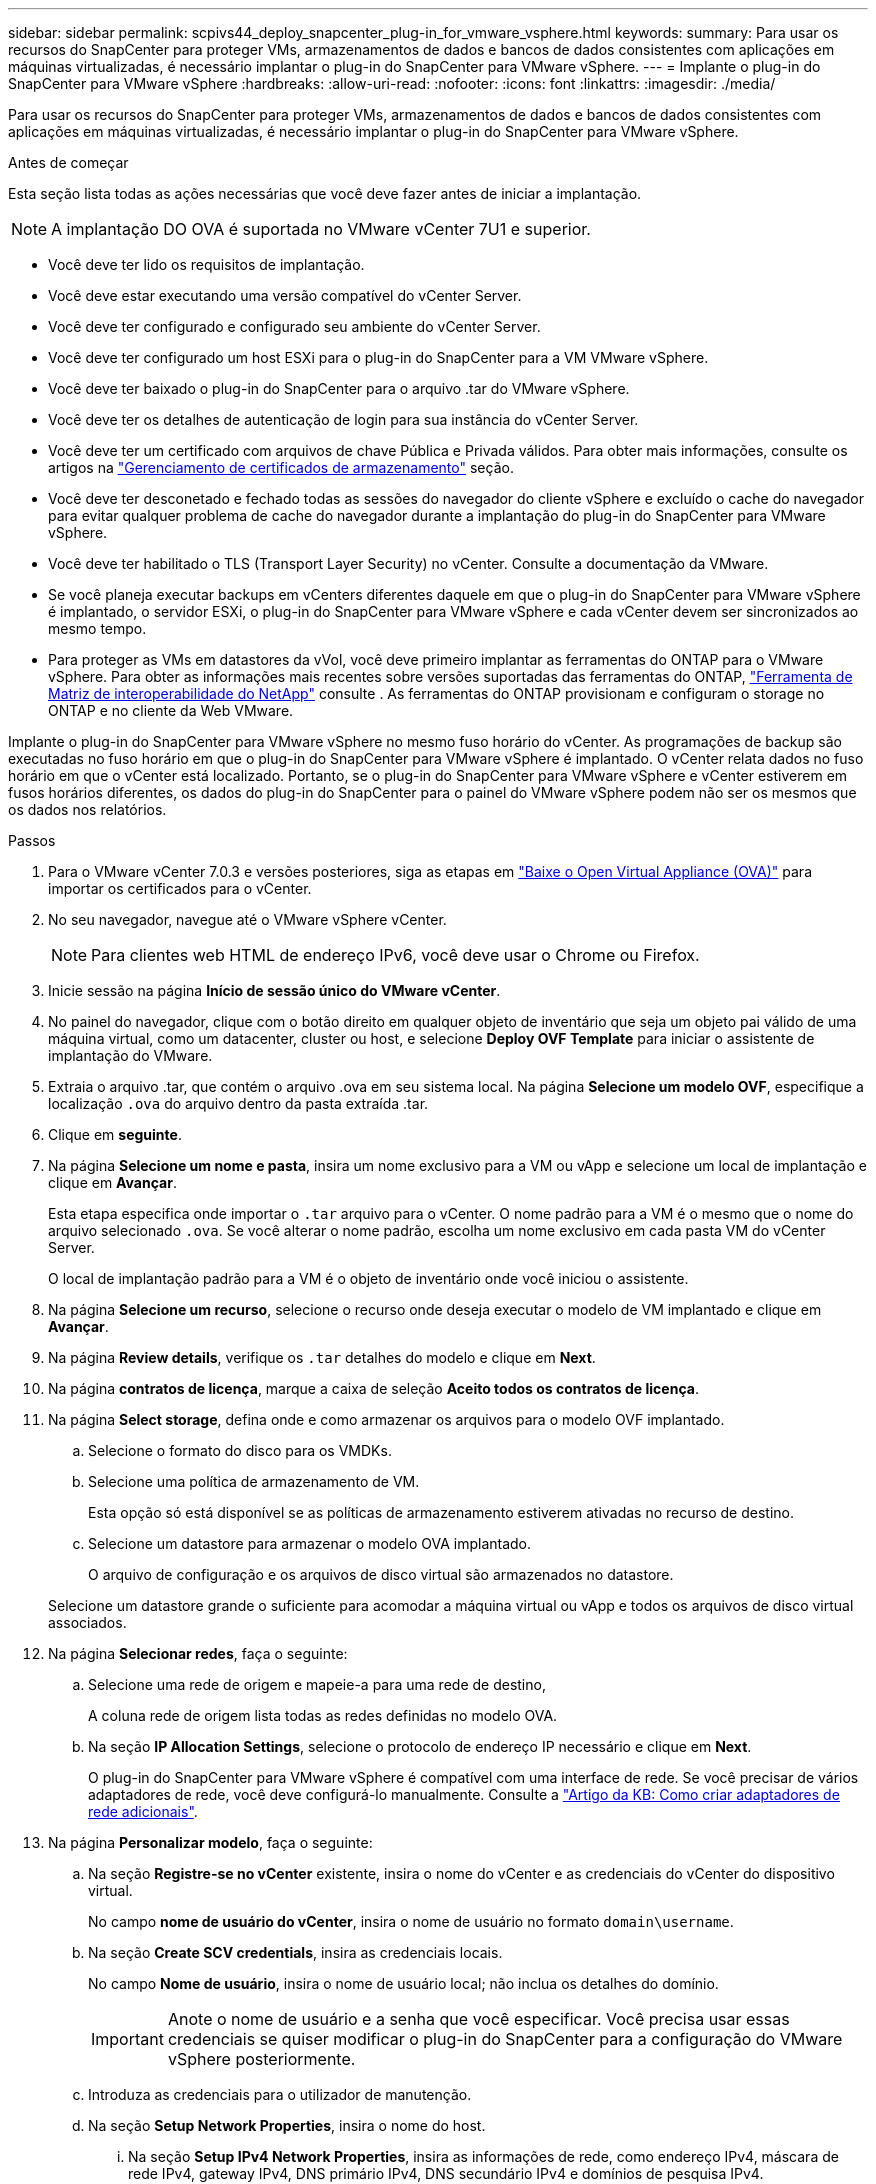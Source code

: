 ---
sidebar: sidebar 
permalink: scpivs44_deploy_snapcenter_plug-in_for_vmware_vsphere.html 
keywords:  
summary: Para usar os recursos do SnapCenter para proteger VMs, armazenamentos de dados e bancos de dados consistentes com aplicações em máquinas virtualizadas, é necessário implantar o plug-in do SnapCenter para VMware vSphere. 
---
= Implante o plug-in do SnapCenter para VMware vSphere
:hardbreaks:
:allow-uri-read: 
:nofooter: 
:icons: font
:linkattrs: 
:imagesdir: ./media/


[role="lead"]
Para usar os recursos do SnapCenter para proteger VMs, armazenamentos de dados e bancos de dados consistentes com aplicações em máquinas virtualizadas, é necessário implantar o plug-in do SnapCenter para VMware vSphere.

.Antes de começar
Esta seção lista todas as ações necessárias que você deve fazer antes de iniciar a implantação.


NOTE: A implantação DO OVA é suportada no VMware vCenter 7U1 e superior.

* Você deve ter lido os requisitos de implantação.
* Você deve estar executando uma versão compatível do vCenter Server.
* Você deve ter configurado e configurado seu ambiente do vCenter Server.
* Você deve ter configurado um host ESXi para o plug-in do SnapCenter para a VM VMware vSphere.
* Você deve ter baixado o plug-in do SnapCenter para o arquivo .tar do VMware vSphere.
* Você deve ter os detalhes de autenticação de login para sua instância do vCenter Server.
* Você deve ter um certificado com arquivos de chave Pública e Privada válidos. Para obter mais informações, consulte os artigos na https://kb.netapp.com/Advice_and_Troubleshooting/Data_Protection_and_Security/SnapCenter/SnapCenter_Certificate_Resolution_Guide["Gerenciamento de certificados de armazenamento"] seção.
* Você deve ter desconetado e fechado todas as sessões do navegador do cliente vSphere e excluído o cache do navegador para evitar qualquer problema de cache do navegador durante a implantação do plug-in do SnapCenter para VMware vSphere.
* Você deve ter habilitado o TLS (Transport Layer Security) no vCenter. Consulte a documentação da VMware.
* Se você planeja executar backups em vCenters diferentes daquele em que o plug-in do SnapCenter para VMware vSphere é implantado, o servidor ESXi, o plug-in do SnapCenter para VMware vSphere e cada vCenter devem ser sincronizados ao mesmo tempo.
* Para proteger as VMs em datastores da vVol, você deve primeiro implantar as ferramentas do ONTAP para o VMware vSphere. Para obter as informações mais recentes sobre versões suportadas das ferramentas do ONTAP, https://imt.netapp.com/matrix/imt.jsp?components=121034;&solution=1517&isHWU&src=IMT["Ferramenta de Matriz de interoperabilidade do NetApp"^] consulte . As ferramentas do ONTAP provisionam e configuram o storage no ONTAP e no cliente da Web VMware.


Implante o plug-in do SnapCenter para VMware vSphere no mesmo fuso horário do vCenter. As programações de backup são executadas no fuso horário em que o plug-in do SnapCenter para VMware vSphere é implantado. O vCenter relata dados no fuso horário em que o vCenter está localizado. Portanto, se o plug-in do SnapCenter para VMware vSphere e vCenter estiverem em fusos horários diferentes, os dados do plug-in do SnapCenter para o painel do VMware vSphere podem não ser os mesmos que os dados nos relatórios.

.Passos
. Para o VMware vCenter 7.0.3 e versões posteriores, siga as etapas em link:scpivs44_download_the_ova_open_virtual_appliance.html["Baixe o Open Virtual Appliance (OVA)"^] para importar os certificados para o vCenter.
. No seu navegador, navegue até o VMware vSphere vCenter.
+

NOTE: Para clientes web HTML de endereço IPv6, você deve usar o Chrome ou Firefox.

. Inicie sessão na página *Início de sessão único do VMware vCenter*.
. No painel do navegador, clique com o botão direito em qualquer objeto de inventário que seja um objeto pai válido de uma máquina virtual, como um datacenter, cluster ou host, e selecione *Deploy OVF Template* para iniciar o assistente de implantação do VMware.
. Extraia o arquivo .tar, que contém o arquivo .ova em seu sistema local. Na página *Selecione um modelo OVF*, especifique a localização `.ova` do arquivo dentro da pasta extraída .tar.
. Clique em *seguinte*.
. Na página *Selecione um nome e pasta*, insira um nome exclusivo para a VM ou vApp e selecione um local de implantação e clique em *Avançar*.
+
Esta etapa especifica onde importar o `.tar` arquivo para o vCenter. O nome padrão para a VM é o mesmo que o nome do arquivo selecionado `.ova`. Se você alterar o nome padrão, escolha um nome exclusivo em cada pasta VM do vCenter Server.

+
O local de implantação padrão para a VM é o objeto de inventário onde você iniciou o assistente.

. Na página *Selecione um recurso*, selecione o recurso onde deseja executar o modelo de VM implantado e clique em *Avançar*.
. Na página *Review details*, verifique os `.tar` detalhes do modelo e clique em *Next*.
. Na página *contratos de licença*, marque a caixa de seleção *Aceito todos os contratos de licença*.
. Na página *Select storage*, defina onde e como armazenar os arquivos para o modelo OVF implantado.
+
.. Selecione o formato do disco para os VMDKs.
.. Selecione uma política de armazenamento de VM.
+
Esta opção só está disponível se as políticas de armazenamento estiverem ativadas no recurso de destino.

.. Selecione um datastore para armazenar o modelo OVA implantado.
+
O arquivo de configuração e os arquivos de disco virtual são armazenados no datastore.

+
Selecione um datastore grande o suficiente para acomodar a máquina virtual ou vApp e todos os arquivos de disco virtual associados.



. Na página *Selecionar redes*, faça o seguinte:
+
.. Selecione uma rede de origem e mapeie-a para uma rede de destino,
+
A coluna rede de origem lista todas as redes definidas no modelo OVA.

.. Na seção *IP Allocation Settings*, selecione o protocolo de endereço IP necessário e clique em *Next*.
+
O plug-in do SnapCenter para VMware vSphere é compatível com uma interface de rede. Se você precisar de vários adaptadores de rede, você deve configurá-lo manualmente. Consulte a https://kb.netapp.com/Advice_and_Troubleshooting/Data_Protection_and_Security/SnapCenter/How_to_create_additional_network_adapters_in_NDB_and_SCV_4.3["Artigo da KB: Como criar adaptadores de rede adicionais"^].



. Na página *Personalizar modelo*, faça o seguinte:
+
.. Na seção *Registre-se no vCenter* existente, insira o nome do vCenter e as credenciais do vCenter do dispositivo virtual.
+
No campo *nome de usuário do vCenter*, insira o nome de usuário no formato `domain\username`.

.. Na seção *Create SCV credentials*, insira as credenciais locais.
+
No campo *Nome de usuário*, insira o nome de usuário local; não inclua os detalhes do domínio.

+

IMPORTANT: Anote o nome de usuário e a senha que você especificar. Você precisa usar essas credenciais se quiser modificar o plug-in do SnapCenter para a configuração do VMware vSphere posteriormente.

.. Introduza as credenciais para o utilizador de manutenção.
.. Na seção *Setup Network Properties*, insira o nome do host.
+
... Na seção *Setup IPv4 Network Properties*, insira as informações de rede, como endereço IPv4, máscara de rede IPv4, gateway IPv4, DNS primário IPv4, DNS secundário IPv4 e domínios de pesquisa IPv4.
... Na seção *Setup IPv6 Network Properties*, insira as informações da rede, como o endereço IPv6, IPv6 Netmask, IPv6 Gateway, IPv6 Primary DNS, IPv6 Secondary DNS e IPv6 Search Domains.
+
Selecione os campos de endereço IPv4 ou IPv6, ou ambos, se apropriado. Se você estiver usando endereços IPv4 e IPv6, precisará especificar o DNS primário para apenas um deles.

+

IMPORTANT: Pode ignorar estas etapas e deixar as entradas em branco na secção *Configurar Propriedades da rede*, se pretender continuar com o DHCP como configuração da rede.



.. Em *Setup Date and Time*, selecione o fuso horário em que o vCenter está localizado.


. Na página *Pronto para concluir*, revise a página e clique em *concluir*.
+
Todos os hosts devem ser configurados com endereços IP (nomes de host FQDN não são suportados). A operação de implantação não valida sua entrada antes de implantar.

+
Você pode exibir o andamento da implantação na janela tarefas recentes enquanto espera que as tarefas de importação e implantação do OVF sejam concluídas.

+
Quando o plug-in do SnapCenter para VMware vSphere é implantado com sucesso, ele é implantado como uma VM Linux, registrado no vCenter e um cliente VMware vSphere é instalado.

. Navegue até a VM onde o plug-in do SnapCenter para VMware vSphere foi implantado, clique na guia *Resumo* e, em seguida, clique na caixa *ligar* para iniciar o dispositivo virtual.
. Enquanto o plug-in do SnapCenter para VMware vSphere estiver sendo ativado, clique com o botão direito do Mouse no plug-in do SnapCenter implantado para VMware vSphere, selecione *SO convidado* e clique em *Instalar ferramentas VMware*.
+
As ferramentas VMware são instaladas na VM onde o plug-in SnapCenter para VMware vSphere é implantado. Para obter mais informações sobre a instalação de ferramentas VMware, consulte a documentação da VMware.

+
A implantação pode levar alguns minutos para ser concluída. A implantação bem-sucedida é indicada quando o plug-in do SnapCenter para VMware vSphere é ativado, as ferramentas da VMware são instaladas e a tela solicita que você faça login no plug-in do SnapCenter para VMware vSphere. Pode mudar a configuração da rede de DHCP para estático durante a primeira reinicialização. No entanto, a mudança de estático para DHCP não é suportada.

+
A tela exibe o endereço IP onde o plug-in do SnapCenter para VMware vSphere é implantado. Anote o endereço IP. Você precisa fazer login na GUI de gerenciamento do plug-in do SnapCenter para VMware vSphere se quiser fazer alterações na configuração do plug-in do SnapCenter para VMware vSphere.

. Faça login na GUI de gerenciamento do plug-in do SnapCenter para VMware vSphere usando o endereço IP exibido na tela de implantação e usando as credenciais fornecidas no assistente de implantação e, em seguida, verifique no painel se o plug-in do SnapCenter para VMware vSphere está conetado com êxito ao vCenter e está habilitado.
+
Use o formato `\https://<appliance-IP-address>:8080` para acessar a GUI de gerenciamento.

+
Faça login com o nome de usuário e senha do administrador definidos no momento da implantação e o token MFA gerado usando o console de manutenção.

+
Se o plug-in do SnapCenter para VMware vSphere não estiver habilitado, link:scpivs44_restart_the_vmware_vsphere_web_client_service.html["Reinicie o serviço cliente VMware vSphere"]consulte .

+
Se o nome do host for 'UnifiedVSC/SCV, reinicie o aparelho. Se reiniciar o aparelho não alterar o nome do host para o nome do host especificado, você deverá reinstalar o aparelho.



.Depois de terminar
Você deve completar o link:scpivs44_post_deployment_required_operations_and_issues.html["operações pós-implantação"]necessário .
